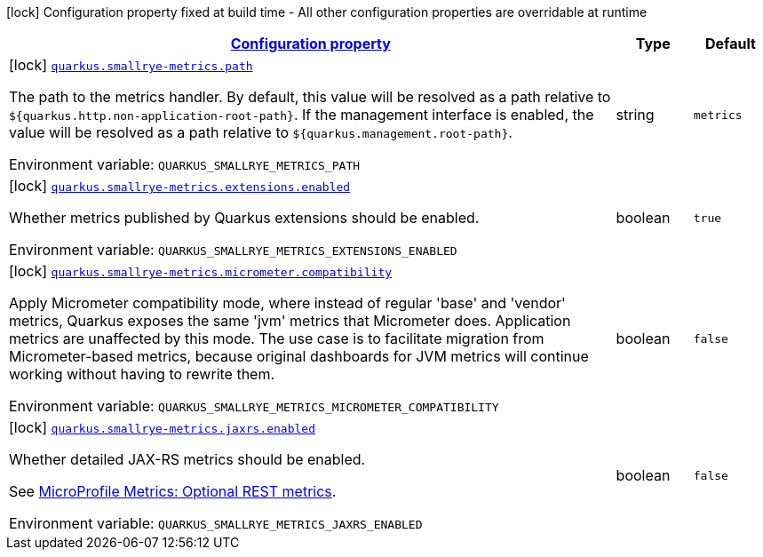 
:summaryTableId: quarkus-smallrye-metrics-small-rye-metrics-processor-small-rye-metrics-config
[.configuration-legend]
icon:lock[title=Fixed at build time] Configuration property fixed at build time - All other configuration properties are overridable at runtime
[.configuration-reference, cols="80,.^10,.^10"]
|===

h|[[quarkus-smallrye-metrics-small-rye-metrics-processor-small-rye-metrics-config_configuration]]link:#quarkus-smallrye-metrics-small-rye-metrics-processor-small-rye-metrics-config_configuration[Configuration property]

h|Type
h|Default

a|icon:lock[title=Fixed at build time] [[quarkus-smallrye-metrics-small-rye-metrics-processor-small-rye-metrics-config_quarkus-smallrye-metrics-path]]`link:#quarkus-smallrye-metrics-small-rye-metrics-processor-small-rye-metrics-config_quarkus-smallrye-metrics-path[quarkus.smallrye-metrics.path]`


[.description]
--
The path to the metrics handler. By default, this value will be resolved as a path relative to `$++{++quarkus.http.non-application-root-path++}++`. If the management interface is enabled, the value will be resolved as a path relative to `$++{++quarkus.management.root-path++}++`.

ifdef::add-copy-button-to-env-var[]
Environment variable: env_var_with_copy_button:+++QUARKUS_SMALLRYE_METRICS_PATH+++[]
endif::add-copy-button-to-env-var[]
ifndef::add-copy-button-to-env-var[]
Environment variable: `+++QUARKUS_SMALLRYE_METRICS_PATH+++`
endif::add-copy-button-to-env-var[]
--|string 
|`metrics`


a|icon:lock[title=Fixed at build time] [[quarkus-smallrye-metrics-small-rye-metrics-processor-small-rye-metrics-config_quarkus-smallrye-metrics-extensions-enabled]]`link:#quarkus-smallrye-metrics-small-rye-metrics-processor-small-rye-metrics-config_quarkus-smallrye-metrics-extensions-enabled[quarkus.smallrye-metrics.extensions.enabled]`


[.description]
--
Whether metrics published by Quarkus extensions should be enabled.

ifdef::add-copy-button-to-env-var[]
Environment variable: env_var_with_copy_button:+++QUARKUS_SMALLRYE_METRICS_EXTENSIONS_ENABLED+++[]
endif::add-copy-button-to-env-var[]
ifndef::add-copy-button-to-env-var[]
Environment variable: `+++QUARKUS_SMALLRYE_METRICS_EXTENSIONS_ENABLED+++`
endif::add-copy-button-to-env-var[]
--|boolean 
|`true`


a|icon:lock[title=Fixed at build time] [[quarkus-smallrye-metrics-small-rye-metrics-processor-small-rye-metrics-config_quarkus-smallrye-metrics-micrometer-compatibility]]`link:#quarkus-smallrye-metrics-small-rye-metrics-processor-small-rye-metrics-config_quarkus-smallrye-metrics-micrometer-compatibility[quarkus.smallrye-metrics.micrometer.compatibility]`


[.description]
--
Apply Micrometer compatibility mode, where instead of regular 'base' and 'vendor' metrics, Quarkus exposes the same 'jvm' metrics that Micrometer does. Application metrics are unaffected by this mode. The use case is to facilitate migration from Micrometer-based metrics, because original dashboards for JVM metrics will continue working without having to rewrite them.

ifdef::add-copy-button-to-env-var[]
Environment variable: env_var_with_copy_button:+++QUARKUS_SMALLRYE_METRICS_MICROMETER_COMPATIBILITY+++[]
endif::add-copy-button-to-env-var[]
ifndef::add-copy-button-to-env-var[]
Environment variable: `+++QUARKUS_SMALLRYE_METRICS_MICROMETER_COMPATIBILITY+++`
endif::add-copy-button-to-env-var[]
--|boolean 
|`false`


a|icon:lock[title=Fixed at build time] [[quarkus-smallrye-metrics-small-rye-metrics-processor-small-rye-metrics-config_quarkus-smallrye-metrics-jaxrs-enabled]]`link:#quarkus-smallrye-metrics-small-rye-metrics-processor-small-rye-metrics-config_quarkus-smallrye-metrics-jaxrs-enabled[quarkus.smallrye-metrics.jaxrs.enabled]`


[.description]
--
Whether detailed JAX-RS metrics should be enabled.

See link:https://github.com/eclipse/microprofile-metrics/blob/2.3.x/spec/src/main/asciidoc/required-metrics.adoc#optional-rest[MicroProfile Metrics: Optional REST metrics].

ifdef::add-copy-button-to-env-var[]
Environment variable: env_var_with_copy_button:+++QUARKUS_SMALLRYE_METRICS_JAXRS_ENABLED+++[]
endif::add-copy-button-to-env-var[]
ifndef::add-copy-button-to-env-var[]
Environment variable: `+++QUARKUS_SMALLRYE_METRICS_JAXRS_ENABLED+++`
endif::add-copy-button-to-env-var[]
--|boolean 
|`false`

|===